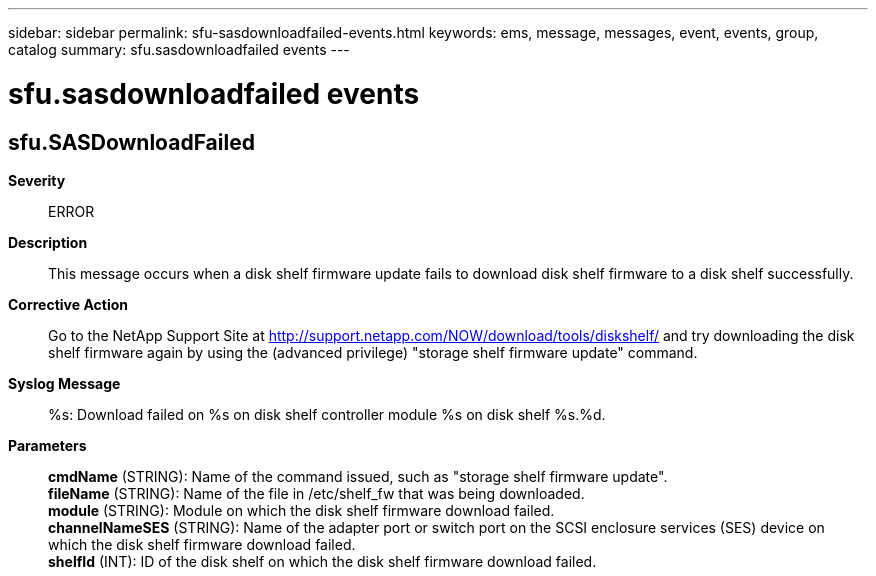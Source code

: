 ---
sidebar: sidebar
permalink: sfu-sasdownloadfailed-events.html
keywords: ems, message, messages, event, events, group, catalog
summary: sfu.sasdownloadfailed events
---

= sfu.sasdownloadfailed events
:toclevels: 1
:hardbreaks:
:nofooter:
:icons: font
:linkattrs:
:imagesdir: ./media/

== sfu.SASDownloadFailed
*Severity*::
ERROR
*Description*::
This message occurs when a disk shelf firmware update fails to download disk shelf firmware to a disk shelf successfully.
*Corrective Action*::
Go to the NetApp Support Site at http://support.netapp.com/NOW/download/tools/diskshelf/ and try downloading the disk shelf firmware again by using the (advanced privilege) "storage shelf firmware update" command.
*Syslog Message*::
%s: Download failed on %s on disk shelf controller module %s on disk shelf %s.%d.
*Parameters*::
*cmdName* (STRING): Name of the command issued, such as "storage shelf firmware update".
*fileName* (STRING): Name of the file in /etc/shelf_fw that was being downloaded.
*module* (STRING): Module on which the disk shelf firmware download failed.
*channelNameSES* (STRING): Name of the adapter port or switch port on the SCSI enclosure services (SES) device on which the disk shelf firmware download failed.
*shelfId* (INT): ID of the disk shelf on which the disk shelf firmware download failed.
